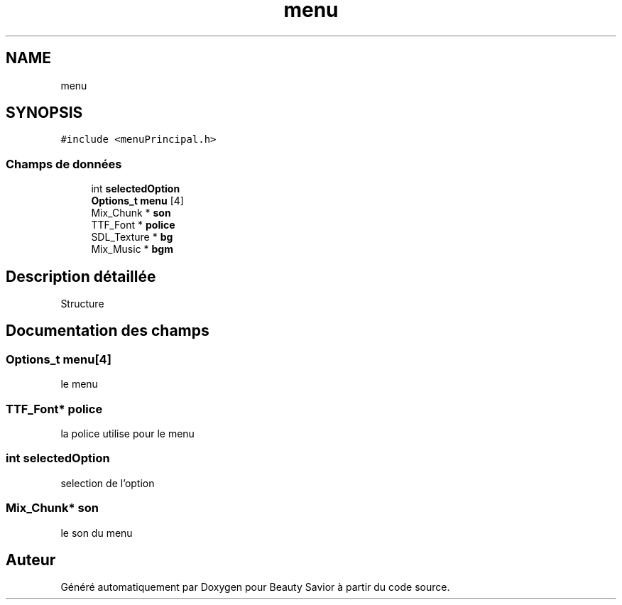 .TH "menu" 3 "Dimanche 29 Mars 2020" "Version 0.1" "Beauty Savior" \" -*- nroff -*-
.ad l
.nh
.SH NAME
menu
.SH SYNOPSIS
.br
.PP
.PP
\fC#include <menuPrincipal\&.h>\fP
.SS "Champs de données"

.in +1c
.ti -1c
.RI "int \fBselectedOption\fP"
.br
.ti -1c
.RI "\fBOptions_t\fP \fBmenu\fP [4]"
.br
.ti -1c
.RI "Mix_Chunk * \fBson\fP"
.br
.ti -1c
.RI "TTF_Font * \fBpolice\fP"
.br
.ti -1c
.RI "SDL_Texture * \fBbg\fP"
.br
.ti -1c
.RI "Mix_Music * \fBbgm\fP"
.br
.in -1c
.SH "Description détaillée"
.PP 
Structure 
.SH "Documentation des champs"
.PP 
.SS "\fBOptions_t\fP \fBmenu\fP[4]"
le menu 
.SS "TTF_Font* police"
la police utilise pour le menu 
.SS "int selectedOption"
selection de l'option 
.SS "Mix_Chunk* son"
le son du menu 

.SH "Auteur"
.PP 
Généré automatiquement par Doxygen pour Beauty Savior à partir du code source\&.

